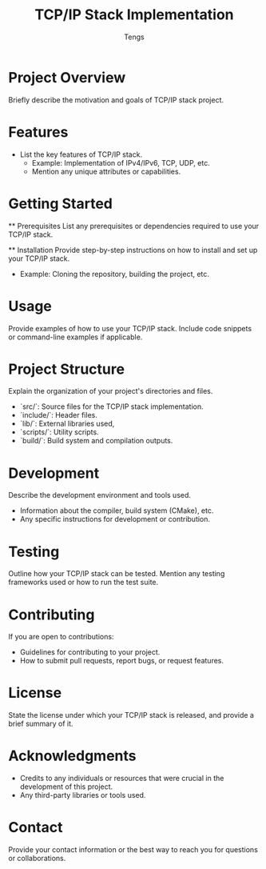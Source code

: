 #+TITLE: TCP/IP Stack Implementation
#+AUTHOR: Tengs

* Project Overview
  :PROPERTIES:
  :CUSTOM_ID: overview
  :END:
  Briefly describe the motivation and goals of TCP/IP stack project.

* Features
  :PROPERTIES:
  :CUSTOM_ID: features
  :END:
  - List the key features of TCP/IP stack.
    - Example: Implementation of IPv4/IPv6, TCP, UDP, etc.
    - Mention any unique attributes or capabilities.
  
* Getting Started
  :PROPERTIES:
  :CUSTOM_ID: getting_started
  :END:
  ** Prerequisites
     List any prerequisites or dependencies required to use your TCP/IP stack.
  
  ** Installation
     Provide step-by-step instructions on how to install and set up your TCP/IP stack.
     - Example: Cloning the repository, building the project, etc.

* Usage
  :PROPERTIES:
  :CUSTOM_ID: usage
  :END:
  Provide examples of how to use your TCP/IP stack. Include code snippets or command-line examples if applicable.

* Project Structure
  :PROPERTIES:
  :CUSTOM_ID: structure
  :END:
  Explain the organization of your project's directories and files. 
  - `src/`: Source files for the TCP/IP stack implementation.
  - `include/`: Header files.
  - `lib/`: External libraries used,
  - `scripts/`: Utility scripts.
  - `build/`: Build system and compilation outputs.

* Development
  :PROPERTIES:
  :CUSTOM_ID: development
  :END:
  Describe the development environment and tools used. 
  - Information about the compiler, build system (CMake), etc.
  - Any specific instructions for development or contribution.

* Testing
  :PROPERTIES:
  :CUSTOM_ID: testing
  :END:
  Outline how your TCP/IP stack can be tested. Mention any testing frameworks used or how to run the test suite.

* Contributing
  :PROPERTIES:
  :CUSTOM_ID: contributing
  :END:
  If you are open to contributions:
  - Guidelines for contributing to your project.
  - How to submit pull requests, report bugs, or request features.

* License
  :PROPERTIES:
  :CUSTOM_ID: license
  :END:
  State the license under which your TCP/IP stack is released, and provide a brief summary of it.

* Acknowledgments
  :PROPERTIES:
  :CUSTOM_ID: acknowledgments
  :END:
  - Credits to any individuals or resources that were crucial in the development of this project.
  - Any third-party libraries or tools used.

* Contact
  :PROPERTIES:
  :CUSTOM_ID: contact
  :END:
  Provide your contact information or the best way to reach you for questions or collaborations.